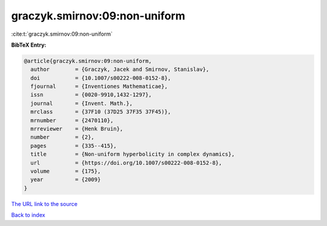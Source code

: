 graczyk.smirnov:09:non-uniform
==============================

:cite:t:`graczyk.smirnov:09:non-uniform`

**BibTeX Entry:**

.. code-block:: bibtex

   @article{graczyk.smirnov:09:non-uniform,
     author        = {Graczyk, Jacek and Smirnov, Stanislav},
     doi           = {10.1007/s00222-008-0152-8},
     fjournal      = {Inventiones Mathematicae},
     issn          = {0020-9910,1432-1297},
     journal       = {Invent. Math.},
     mrclass       = {37F10 (37D25 37F35 37F45)},
     mrnumber      = {2470110},
     mrreviewer    = {Henk Bruin},
     number        = {2},
     pages         = {335--415},
     title         = {Non-uniform hyperbolicity in complex dynamics},
     url           = {https://doi.org/10.1007/s00222-008-0152-8},
     volume        = {175},
     year          = {2009}
   }

`The URL link to the source <https://doi.org/10.1007/s00222-008-0152-8>`__


`Back to index <../By-Cite-Keys.html>`__

